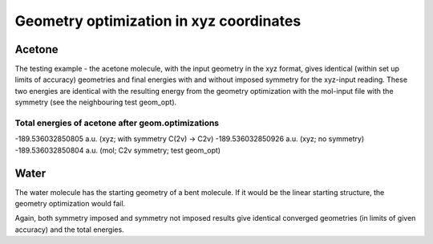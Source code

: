 Geometry optimization in xyz coordinates
========================================

Acetone
-------
The testing example - the acetone molecule,
with the input geometry in the xyz format,
gives identical (within set up limits of accuracy) geometries and
final energies with and without imposed symmetry for 
the xyz-input reading. These two energies are identical with 
the resulting energy from the geometry optimization with the mol-input file
with the symmetry (see the neighbouring test geom_opt).

Total energies of acetone after geom.optimizations
~~~~~~~~~~~~~~~~~~~~~~~~~~~~~~~~~~~~~~~~~~~~~~~~~~
-189.536032850805 a.u. (xyz; with symmetry C(2v) -> C2v)
-189.536032850926 a.u. (xyz; no symmetry)
-189.536032850804 a.u. (mol; C2v symmetry; test geom_opt)

Water
-----
The water molecule has the starting geometry of a bent molecule.
If it would be the linear starting structure, the geometry optimization
would fail.

Again, both symmetry imposed and symmetry not imposed results give identical
converged geometries (in limits of given accuracy) and the total energies.
